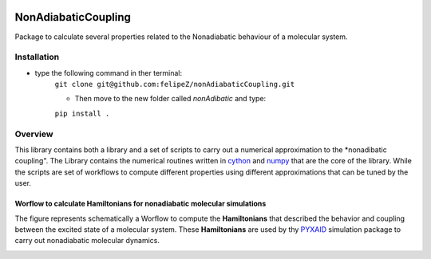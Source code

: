 
.. image:: https://travis-ci.org/felipeZ/nonAdiabaticCoupling.svg?branch=master
    :target: https://travis-ci.org/felipeZ/nonAdiabaticCoupling
.. image:: https://img.shields.io/github/license/felipeZ/nonAdiabaticCoupling.svg?maxAge=2592000
    :target: https://github.com/felipeZ/nonAdiabaticCoupling/blob/master/LICENSE
.. image:: https://img.shields.io/github/release/felipeZ/nonAdiabaticCoupling.svg
    :target: https://github.com/felipeZ/nonAdiabaticCoupling/releases
.. image:: https://img.shields.io/badge/python-3.5-blue.svg
.. image:: https://img.shields.io/codacy/grade/e27821fb6289410b8f58338c7e0bc686.svg?maxAge=2592000
    :target: https://www.codacy.com/app/tifonzafel/nonAdiabaticCoupling/dashboard
====================
NonAdiabaticCoupling
====================

Package to calculate several properties related to the Nonadiabatic behaviour of a molecular system.

 
Installation
============

- type the following command in ther terminal:
    ``git clone git@github.com:felipeZ/nonAdiabaticCoupling.git``

    - Then move to the new folder called *nonAdibatic* and type:
    ``pip install .`` 

Overview
========
This library contains both a library and a set of scripts to carry out a numerical approximation
to the *nonadibatic coupling". The Library contains the numerical routines written in cython_ 
and numpy_ that are the core of the library. While the scripts are set of workflows to compute different properties using different approximations that can be tuned by the user.

.. _cython: http://cython.org
.. _numpy: http://www.numpy.org

Worflow to calculate Hamiltonians for nonadiabatic molecular simulations
************************************************************************
The figure represents schematically a Worflow to compute the **Hamiltonians** that described the behavior and coupling between the excited state of a molecular system. These **Hamiltonians** are used by thy PYXAID_ simulation package to carry out nonadiabatic molecular dynamics.

.. image:: docs/images/nac_worflow.png

.. _PYXAID: https://www.acsu.buffalo.edu/~alexeyak/pyxaid/overview.html
